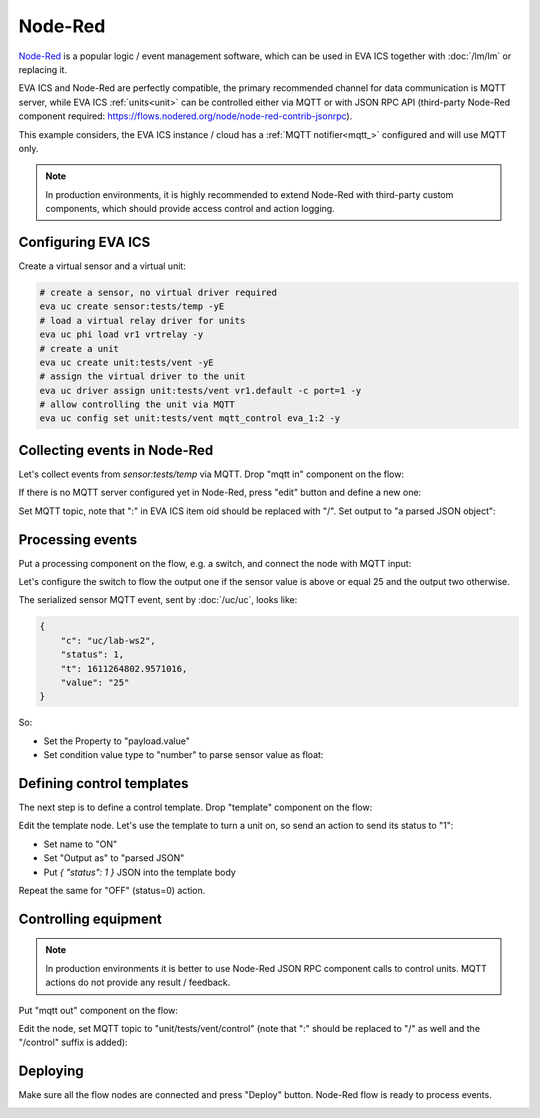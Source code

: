 Node-Red
********

`Node-Red <https://nodered.org>`_ is a popular logic / event management
software, which can be used in EVA ICS together with :doc:`/lm/lm` or replacing
it.

EVA ICS and Node-Red are perfectly compatible, the primary recommended channel
for data communication is MQTT server, while EVA ICS :ref:`units<unit>` can be
controlled either via MQTT or with JSON RPC API (third-party Node-Red component
required: https://flows.nodered.org/node/node-red-contrib-jsonrpc).

This example considers, the EVA ICS instance / cloud has a :ref:`MQTT
notifier<mqtt_>` configured and will use MQTT only.

.. youtube:: VT9h1K_D53w

.. note::

    In production environments, it is highly recommended to extend Node-Red
    with third-party custom components, which should provide access control and
    action logging.

Configuring EVA ICS
===================

Create a virtual sensor and a virtual unit:

.. code:: bash

    # create a sensor, no virtual driver required
    eva uc create sensor:tests/temp -yE
    # load a virtual relay driver for units
    eva uc phi load vr1 vrtrelay -y
    # create a unit
    eva uc create unit:tests/vent -yE
    # assign the virtual driver to the unit
    eva uc driver assign unit:tests/vent vr1.default -c port=1 -y
    # allow controlling the unit via MQTT
    eva uc config set unit:tests/vent mqtt_control eva_1:2 -y


Collecting events in Node-Red
=============================

Let's collect events from *sensor:tests/temp* via MQTT. Drop "mqtt in"
component on the flow:

.. image:: nodered-images/mqtt-in.png

If there is no MQTT server configured yet in Node-Red, press "edit" button and
define a new one:

.. image:: nodered-images/mqtt-server-setup-1.png

.. image:: nodered-images/mqtt-server-setup-2.png

Set MQTT topic, note that ":" in EVA ICS item oid should be replaced with "/".
Set output to "a parsed JSON object":

.. image:: nodered-images/mqtt-in-topic.png

Processing events
=================

Put a processing component on the flow, e.g. a switch, and connect the node
with MQTT input:

.. image:: nodered-images/switch-connect.png

Let's configure the switch to flow the output one if the sensor value is above
or equal 25 and the output two otherwise.

The serialized sensor MQTT event, sent by :doc:`/uc/uc`, looks like:

.. code:: json

    {
        "c": "uc/lab-ws2",
        "status": 1,
        "t": 1611264802.9571016,
        "value": "25"
    }

So:

* Set the Property to "payload.value"

* Set condition value type to "number" to parse sensor value as float:

.. image:: nodered-images/switch-configure.png

Defining control templates
==========================

The next step is to define a control template. Drop "template" component on the
flow:

.. image:: nodered-images/template-drop.png

Edit the template node. Let's use the template to turn a unit on, so send an
action to send its status to "1":

* Set name to "ON"

* Set "Output as" to "parsed JSON"

* Put *{ "status": 1 }* JSON into the template body

.. image:: nodered-images/template-edit.png

Repeat the same for "OFF" (status=0) action.

Controlling equipment
=====================

.. note:: 

    In production environments it is better to use Node-Red JSON RPC component
    calls to control units. MQTT actions do not provide any result / feedback.

Put "mqtt out" component on the flow:

.. image:: nodered-images/mqtt-out.png

Edit the node, set MQTT topic to "unit/tests/vent/control" (note that ":"
should be replaced to "/" as well and the "/control" suffix is added):

.. image:: nodered-images/mqtt-out-setup.png

Deploying
=========

Make sure all the flow nodes are connected and press "Deploy" button. Node-Red
flow is ready to process events.

.. image:: nodered-images/deploy.png
